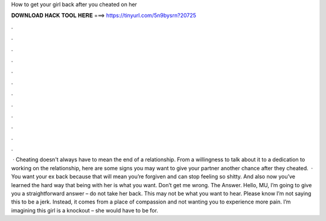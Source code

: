 How to get your girl back after you cheated on her

𝐃𝐎𝐖𝐍𝐋𝐎𝐀𝐃 𝐇𝐀𝐂𝐊 𝐓𝐎𝐎𝐋 𝐇𝐄𝐑𝐄 ===> https://tinyurl.com/5n9bysrn?20725

.

.

.

.

.

.

.

.

.

.

.

.

 · Cheating doesn't always have to mean the end of a relationship. From a willingness to talk about it to a dedication to working on the relationship, here are some signs you may want to give your partner another chance after they cheated.  · You want your ex back because that will mean you’re forgiven and can stop feeling so shitty. And also now you’ve learned the hard way that being with her is what you want. Don’t get me wrong. The Answer. Hello, MU, I’m going to give you a straightforward answer – do not take her back. This may not be what you want to hear. Please know I’m not saying this to be a jerk. Instead, it comes from a place of compassion and not wanting you to experience more pain. I’m imagining this girl is a knockout – she would have to be for.